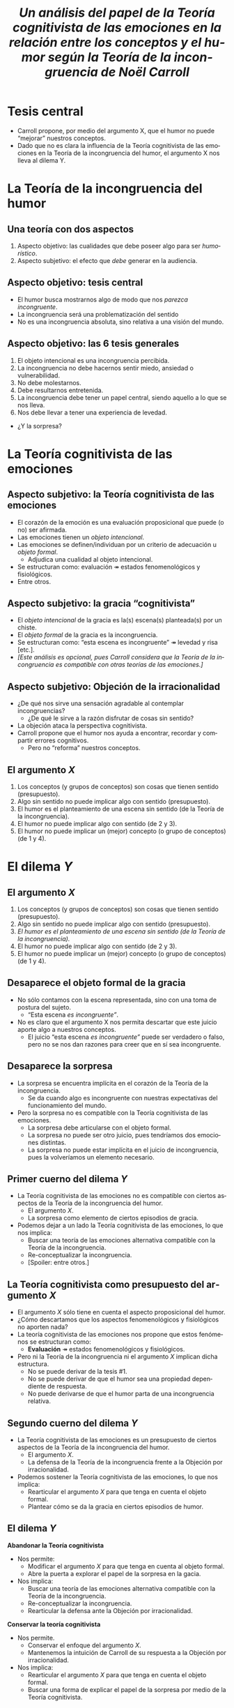 #+title: /Un análisis del papel de la Teoría cognitivista de las emociones en la relación entre los conceptos y el humor según la Teoría de la incongruencia de Noël Carroll/
#+LANGUAGE: es
#+OPTIONS: toc:1 num:nil reveal_title_slide:"<h1>%t</h1><h3>%s</h3><h5>%a</h5>"
#+REVEAL_THEME: serif

#+REVEAL_HEAD_PREAMBLE: <link rel="stylesheet" href="https://fonts.googleapis.com/css2?family=IM+Fell+English:ital@0;1&display=swap"><style>.reveal, .reveal h1, .reveal h2, .reveal h3, .reveal h4, .reveal h5, .reveal h6 {font-family: 'IM Fell English', serif; heading-font: 'IM Fell English', serif; font-family: 'IM Fell English', serif;} .reveal h1 {font-size: 3.5em} .reveal{font-size: 23pt}</style>
#+REVEAL_INIT_OPTIONS: slideNumber:"c/t",  width: 1200
#+REVEAL_HEAD_PREAMBLE: <style>.reveal h1 {font-size: 1.75em} .reveal{font-size: 22pt}</style>
* Tesis central
- Carroll propone, por medio del argumento X, que el humor no puede “mejorar” nuestros conceptos.
- Dado que no es clara la influencia de la Teoría cognitivista de las emociones en la Teoría de la incongruencia del humor, el argumento X nos lleva al dilema Y.
* La Teoría de la incongruencia del humor
** Una teoría con dos aspectos
1. Aspecto objetivo: las cualidades que debe poseer algo para ser /humorístico/.
2. Aspecto subjetivo: el efecto que /debe/ generar en la audiencia.
** Aspecto objetivo: tesis central
- El humor busca mostrarnos algo de modo que nos /parezca incongruente/.
- La incongruencia será una problematización del sentido
- No es una incongruencia absoluta, sino relativa a una visión del mundo.
** Aspecto objetivo: las 6 tesis generales
#+ATTR_REVEAL: :frag (appear)
#+REVEAL_HTML: <div class="column" style="float:left; width: 60%">
1. El objeto intencional es una incongruencia percibida.
2. La incongruencia no debe hacernos sentir miedo, ansiedad o vulnerabilidad.
3. No debe molestarnos.
4. Debe resultarnos entretenida.
5. La incongruencia debe tener un papel central, siendo aquello a lo que se nos lleva.
6. Nos debe llevar a tener una experiencia de levedad.

- ¿Y la sorpresa?
#+REVEAL_HTML: </div>
#+REVEAL_HTML: <div class="column" style="float:left; width: 35%">
[[./sepultuperro.jpg]]
#+REVEAL_HTML: </div>

* La Teoría cognitivista de las emociones
** Aspecto subjetivo: la Teoría cognitivista de las emociones
- El corazón de la emoción es una evaluación proposicional que puede (o no) ser afirmada.
- Las emociones tienen un /objeto intencional/.
- Las emociones se definen/individuan por un criterio de adecuación u /objeto formal/.
  - Adjudica una cualidad al objeto intencional.
- Se estructuran como: evaluación ↠ estados fenomenológicos y fisiológicos.
- Entre otros.
** Aspecto subjetivo: la gracia “cognitivista”
- El /objeto intencional/ de la gracia es la(s) escena(s) planteada(s) por un chiste.
- El /objeto formal/ de la gracia es la incongruencia.
- Se estructuran como: “esta escena es incongruente” ↠ levedad y risa [etc.].
- /[Este análisis es opcional, pues Carroll considera que la Teoría de la incongruencia es compatible con otras teorías de las emociones.]/
** Aspecto subjetivo: Objeción de la irracionalidad
- ¿De qué nos sirve una sensación agradable al contemplar incongruencias?
  - ¿De qué le sirve a la razón disfrutar de cosas sin sentido?
- La objeción ataca la perspectiva cognitivista.
- Carroll propone que el humor nos ayuda a encontrar, recordar y compartir errores cognitivos.
  - Pero no “reforma” nuestros conceptos.
** El argumento /X/
1. Los conceptos (y grupos de conceptos) son cosas que tienen sentido (presupuesto).
2. Algo sin sentido no puede implicar algo con sentido (presupuesto).
3. El humor es el planteamiento de una escena sin sentido (de la Teoría de la incongruencia).
4. El humor no puede implicar algo con sentido (de 2 y 3).
5. El humor no puede implicar un (mejor) concepto (o grupo de conceptos) (de 1 y 4).
* El dilema /Y/
** El argumento /X/
1. Los conceptos (y grupos de conceptos) son cosas que tienen sentido (presupuesto).
2. Algo sin sentido no puede implicar algo con sentido (presupuesto).
3. /El humor es el planteamiento de una escena sin sentido (de la Teoría de la incongruencia)./
4. El humor no puede implicar algo con sentido (de 2 y 3).
5. El humor no puede implicar un (mejor) concepto (o grupo de conceptos) (de 1 y 4).
** Desaparece el objeto formal de la gracia
- No sólo contamos con la escena representada, sino con una toma de postura del sujeto.
  - “Esta escena /es incongruente”/.
- No es claro que el argumento X nos permita descartar que este juicio aporte algo a nuestros conceptos.
  - El juicio “esta escena /es incongruente”/ puede ser verdadero o falso, pero no se nos dan razones para creer que en sí sea incongruente.
** Desaparece la sorpresa
- La sorpresa se encuentra implícita en el corazón de la Teoría de la incongruencia.
  - Se da cuando algo es incongruente con nuestras expectativas del funcionamiento del mundo.
- Pero la sorpresa no es compatible con la Teoría cognitivista de las emociones.
  - La sorpresa debe articularse con el objeto formal.
  - La sorpresa no puede ser otro juicio, pues tendríamos dos emociones distintas.
  - La sorpresa no puede estar implícita en el juicio de incongruencia, pues la volveríamos un elemento necesario.
** Primer cuerno del dilema /Y/
- La Teoría cognitivista de las emociones no es compatible con ciertos aspectos de la Teoría de la incongruencia del humor.
  - El argumento /X/.
  - La sorpresa como elemento de ciertos episodios de gracia.
- Podemos dejar a un lado la Teoría cognitivista de las emociones, lo que nos implica:
  - Buscar una teoría de las emociones alternativa compatible con la Teoría de la incongruencia.
  - Re-conceptualizar la incongruencia.
  - [Spoiler: entre otros.]
** La Teoría cognitivista como presupuesto del argumento /X/
- El argumento /X/ sólo tiene en cuenta el aspecto proposicional del humor.
- ¿Cómo descartamos que los aspectos fenomenológicos y fisiológicos no aporten nada?
- La teoría cognitivista de las emociones nos propone que estos fenómenos se estructuran como:
  - *Evaluación* ↠ estados fenomenológicos y fisiológicos.
- Pero ni la Teoría de la incongruencia ni el argumento /X/ implican dicha estructura.
  - No se puede derivar de la tesis #1.
  - No se puede derivar de que el humor sea una propiedad dependiente de respuesta.
  - No puede derivarse de que el humor parta de una incongruencia relativa.
** Segundo cuerno del dilema /Y/
- La Teoría cognitivista de las emociones es un presupuesto de ciertos aspectos de la Teoría de la incongruencia del humor.
  - El argumento /X/.
  - La defensa de la Teoría de la incongruencia frente a la Objeción por irracionalidad.
- Podemos sostener la Teoría cognitivista de las emociones, lo que nos implica:
  - Rearticular el argumento /X/ para que tenga en cuenta el objeto formal.
  - Plantear cómo se da la gracia en ciertos episodios de humor.
** El dilema /Y/
#+REVEAL_HTML: <div class="column" style="float:left; width: 50%">
*Abandonar la Teoría cognitivista*
- Nos permite:
  - Modificar el argumento /X/ para que tenga en cuenta al objeto formal.
  - Abre la puerta a explorar el papel de la sorpresa en la gacia.
- Nos implica:
  - Buscar una teoría de las emociones alternativa compatible con la Teoría de la incongruencia.
  - Re-conceptualizar la incongruencia.
  - Rearticular la defensa ante la Objeción por irracionalidad.
#+REVEAL_HTML: </div>

#+REVEAL_HTML: <div class="column" style="float:right; width: 50%">
*Conservar la teoría cognitivista*
- Nos permite.
  * Conservar el enfoque del argumento /X/.
  * Mantenemos la intuición de Carroll de su respuesta a la Objeción por irracionalidad.
- Nos implica:
  - Rearticular el argumento /X/ para que tenga en cuenta el objeto formal.
  - Buscar una forma de explicar el papel de la sorpresa por medio de la Teoría cognitivista.
#+REVEAL_HTML: </div>
** Gracias :D
